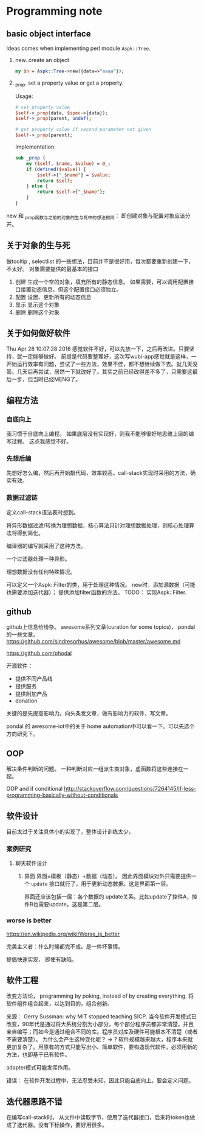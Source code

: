 * Programming note
** basic object interface
   Ideas comes when implementing perl module ~Aspk::Tree~.
   1. new. create an object
      #+begin_src perl
      my $n = Aspk::Tree->new({data=>"aaaa"});
      #+end_src
      
   2. _prop. set a property value or get a property.
      
      Usage:
      #+begin_src perl
      # set property value
      $self->_prop(data, $spec->{data});
      $self->_prop(parent, undef);
      
      # get property value if second parameter not given
      $self->_prop(parent);
      #+end_src
      
      Implementation:
      #+begin_src perl
      sub _prop {
          my ($self, $name, $value) = @_;
          if (defined($value)) {
              $self->{"_$name"} = $value;
              return $self;
          } else {
              return $self->{"_$name"};
          }
      }
      #+end_src

   new 和 _prop函数与之前的对象的生与死中的想法相同： 即创建对象与配置对象应该分开。 
   
** 关于对象的生与死
   做tooltip , selectlist 的一些想法，目前并不是很好用，每次都要重新创建一下，不太好。
   对象需要提供的最基本的接口
   1. 创建
      生成一个空的对象，填充所有的静态信息。
      如果需要，可以调用配置接口接置动态信息，但这个配置接口必须独立。
   2. 配置
      设置、更新所有的动态信息
   3. 显示
      显示这个对象
   4. 删除
      删除这个对象
      
** 关于如何做好软件
   Thu Apr 28 10:07:28 2016
   感觉软件不好，可以先放一下，之后再改进。只要坚持，就一定能够做好。
   前提是代码要整理好，这次写wubi-app感觉就是这样，一开始运行效率有问题，尝试了一些方法，效果不佳，都不想继续做下去。就几天没管。几天后再尝试，居然一下就改好了。其实之前已经改得差不多了，只需要这最后一步，但当时已经MENG了。

** 编程方法
*** 自底向上
    我习惯于自底向上编程。 如果底层没有实现好，则我不能够很好地思维上层的编写过程。
    这点我感觉不好。
    
*** 先想后编
    先想好怎么编，然后再开始敲代码，效率较高。call-stack实现时采用的方法，确实有效。
*** 数据过滤链
    定义call-stack语法表时想到。
    
    将异形数据过滤/转换为理想数据，核心算法只针对理想数据处理，则核心处理算法将得到简化。

    编译器的编写就采用了这种方法。

    一个过滤器处理一种异形。

    理想数据没有任何特殊情况。

    可以定义一个Aspk::Filter的类，用于处理这种情况。 new时，添加源数据（可能也需要添加迭代器）； 提供添加filter函数的方法。
    TODO： 实现Aspk::Filter.

** github
   github上信息给纷杂。 awesome系列文章(curation for some topics)， pondal的一些文章。
   https://github.com/sindresorhus/awesome/blob/master/awesome.md
   
   https://github.com/phodal

   开源软件：
   - 提供不同产品线
   - 提供服务
   - 提供附加产品
   - donation
     
   关键的是先提高影响力。向头条发文章，做有影响力的软件，写文章。

   pondal 的 awesome-iot中的关于 home automation中可以看一下。可以先选个方向研究下。
   
** OOP
   解决条件判断的问题。
   一种判断对应一组派生类对象，虚函数将这些连接在一起。

   OOP and if conditional
   http://stackoverflow.com/questions/7264145/if-less-programming-basically-without-conditionals
** 软件设计
   目前太过于关注具体小的实现了，整体设计训练太少。
*** 案例研究
**** 聊天软件设计
     1. 界面
        界面=模板（静态）+数据（动态）。 因此界面模块对外只需要提供一个 ~update~ 接口就行了，用于更新动态数据。这是界面第一层。
        
        界面还应该包括一层：各个数据的 update关系。比如update了控件A，控件B也需要update。这是第二层。
     
*** worse is better
    https://en.wikipedia.org/wiki/Worse_is_better

    完美主义者：什么时候都完不成。是一件坏事情。

    提倡快速实现， 即使有缺陷。

** 软件工程
   改变方法论， programming by poking, instead of by creating everything.
   将软件组件组合起来，以达到目的。组合创新。

   来源：
   Gerry Sussman: why MIT stopped teaching SICP.
   当今软件开发模式已改变，90年代是通过将大系统分割为小部分，每个部分程序员都非常清楚，并且亲自编写；而如今是通过组合不同的库。程序员对库及硬件可能根本不清楚（或者不需要清楚）。
   为什么会产生这种变化呢？
   => ? 软件规模越来越大，程序本来就更加复杂了。用原有的方式只能写出小、简单软件，要构造现代软件，必须用新的方法，也即基于已有软件。

   adapter模式可能发挥作用。

   错误： 在软件开发过程中，无法忍受未知，因此只能自底向上。要会定义问题。
** 迭代器思路不错
   在编写call-stack时， 从文件中读取字节，使用了迭代器接口，后来将token也做成了迭代器。没有下标操作，要好用很多。
   